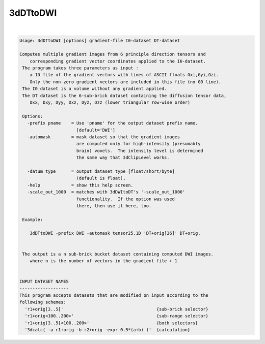 *********
3dDTtoDWI
*********

.. _3dDTtoDWI:

.. contents:: 
    :depth: 4 

| 

.. code-block:: none

    Usage: 3dDTtoDWI [options] gradient-file I0-dataset DT-dataset
    
    Computes multiple gradient images from 6 principle direction tensors and
        corresponding gradient vector coordinates applied to the I0-dataset.
     The program takes three parameters as input :  
        a 1D file of the gradient vectors with lines of ASCII floats Gxi,Gyi,Gzi.
        Only the non-zero gradient vectors are included in this file (no G0 line).
     The I0 dataset is a volume without any gradient applied.
     The DT dataset is the 6-sub-brick dataset containing the diffusion tensor data,
        Dxx, Dxy, Dyy, Dxz, Dyz, Dzz (lower triangular row-wise order)
    
     Options:
       -prefix pname    = Use 'pname' for the output dataset prefix name.
                          [default='DWI']
       -automask        = mask dataset so that the gradient images
                          are computed only for high-intensity (presumably
                          brain) voxels.  The intensity level is determined
                          the same way that 3dClipLevel works.
    
       -datum type      = output dataset type [float/short/byte] 
                          (default is float).
       -help            = show this help screen.
       -scale_out_1000  = matches with 3dDWItoDT's '-scale_out_1000'
                          functionality.  If the option was used
                          there, then use it here, too.
    
     Example:
    
        3dDTtoDWI -prefix DWI -automask tensor25.1D 'DT+orig[26]' DT+orig.
    
    
     The output is a n sub-brick bucket dataset containing computed DWI images.
        where n is the number of vectors in the gradient file + 1
    
    
    INPUT DATASET NAMES
    -------------------
    This program accepts datasets that are modified on input according to the
    following schemes:
      'r1+orig[3..5]'                                    {sub-brick selector}
      'r1+orig<100..200>'                                {sub-range selector}
      'r1+orig[3..5]<100..200>'                          {both selectors}
      '3dcalc( -a r1+orig -b r2+orig -expr 0.5*(a+b) )'  {calculation}
